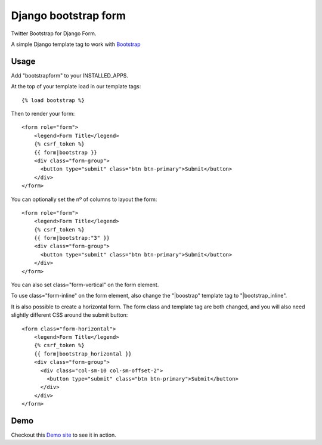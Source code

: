 =====================
Django bootstrap form
=====================

.. image:: https://badge.fury.io/py/django-bootstrap-form.png
   :alt: PyPI version
   :target: https://pypi.python.org/pypi/django-bootstrap-form

.. image:: https://travis-ci.org/tzangms/django-bootstrap-form.png?branch=master
    :target: https://travis-ci.org/tzangms/django-bootstrap-form

.. image:: https://coveralls.io/repos/tzangms/django-bootstrap-form/badge.png?branch=master
   :target: https://coveralls.io/r/tzangms/django-bootstrap-form?branch=master


Twitter Bootstrap for Django Form.

A simple Django template tag to work with `Bootstrap <http://getbootstrap.com/>`_


Usage
======

Add "bootstrapform" to your INSTALLED_APPS.

At the top of your template load in our template tags::

	{% load bootstrap %}

Then to render your form::

	<form role="form">
	    <legend>Form Title</legend>
	    {% csrf_token %}
	    {{ form|bootstrap }}
	    <div class="form-group">
	      <button type="submit" class="btn btn-primary">Submit</button>
	    </div>
	</form>

You can optionally set the nº of columns to layout the form::

	<form role="form">
	    <legend>Form Title</legend>
	    {% csrf_token %}
	    {{ form|bootstrap:"3" }}
	    <div class="form-group">
	      <button type="submit" class="btn btn-primary">Submit</button>
	    </div>
	</form>

You can also set class="form-vertical" on the form element.

To use class="form-inline" on the form element, also change the "|boostrap" template tag to "|bootstrap_inline".

It is also possible to create a horizontal form. The form class and template tag are both changed, and you will also need slightly different CSS around the submit button::

	<form class="form-horizontal">
	    <legend>Form Title</legend>
	    {% csrf_token %}
	    {{ form|bootstrap_horizontal }}
	    <div class="form-group">
	      <div class="col-sm-10 col-sm-offset-2">
	      	<button type="submit" class="btn btn-primary">Submit</button>
	      </div>
	    </div>
	</form>


Demo
=====

Checkout this `Demo site <http://django-bootstrap-form.herokuapp.com/>`_ to see it in action.
